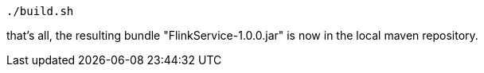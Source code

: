 :linkattrs:
:source-highlighter: rouge

[source,bash]
----
./build.sh
----

that's all, the resulting bundle "FlinkService-1.0.0.jar" is now in the local maven repository.

